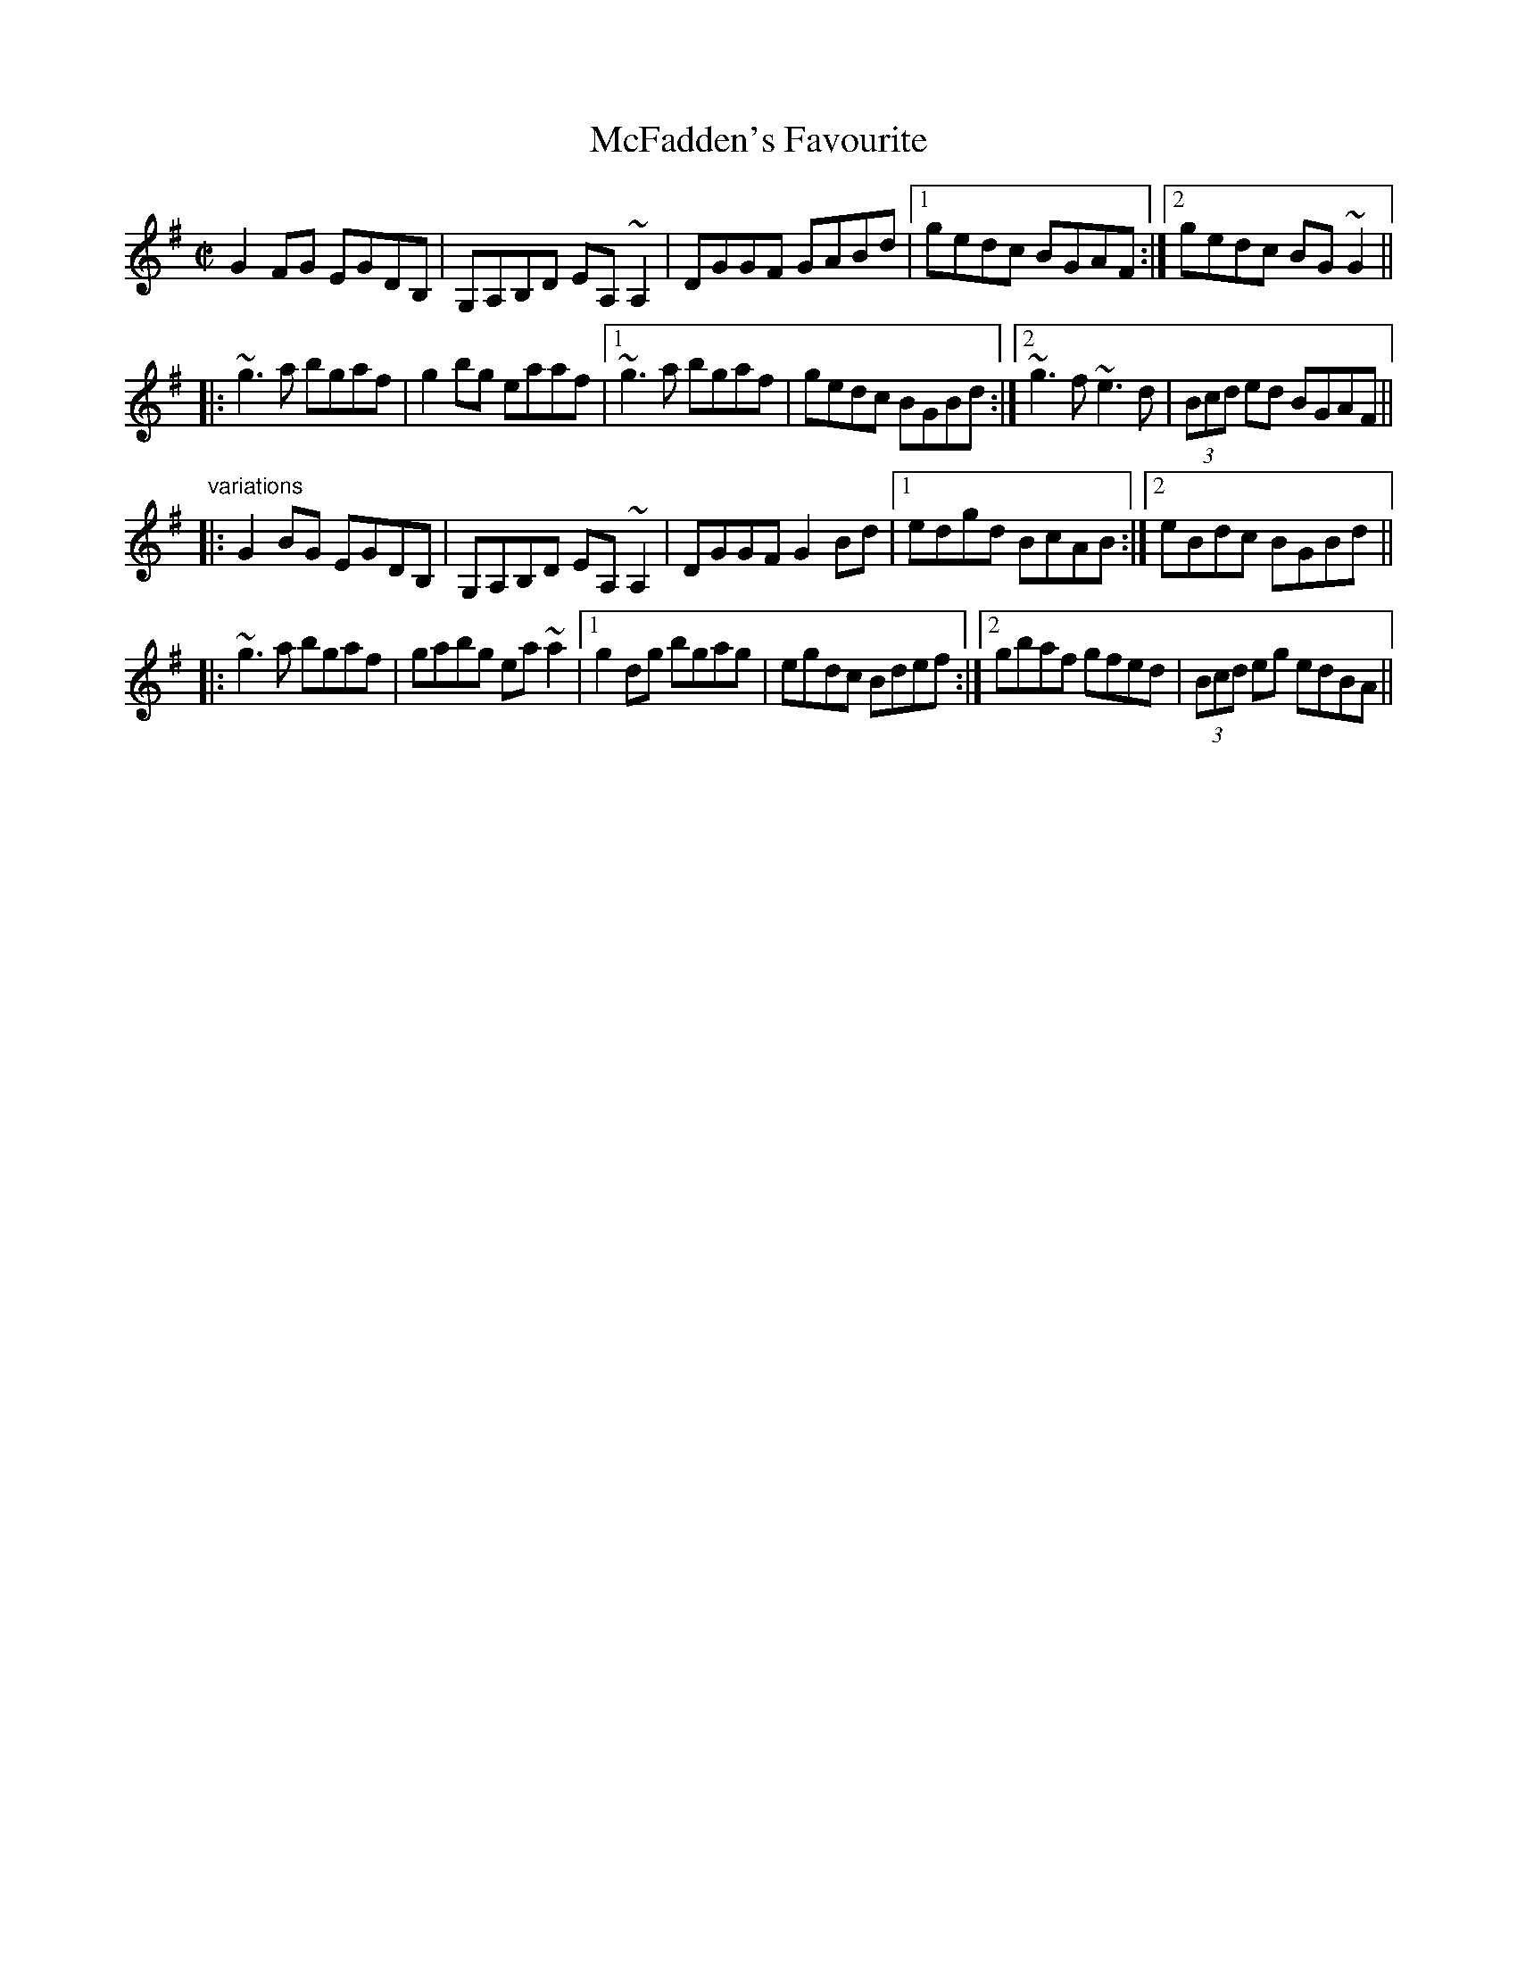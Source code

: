 X: 1
T:McFadden's Favourite
R:reel
D:Andy McGann & Paul Brady
D:Frankie Gavin: Croch Suas E
Z:id:hn-reel-375
M:C|
K:G
G2FG EGDB,|G,A,B,D EA,~A,2|DGGF GABd|1 gedc BGAF:|2 gedc BG~G2||
|:~g3a bgaf|g2bg eaaf|1 ~g3a bgaf|gedc BGBd:|2 ~g3f ~e3d|(3Bcd ed BGAF||
"variations"
|:G2BG EGDB,|G,A,B,D EA,~A,2|DGGF G2Bd|1 edgd BcAB:|2 eBdc BGBd||
|:~g3a bgaf|gabg ea~a2|1 g2dg bgag|egdc Bdef:|2 gbaf gfed|(3Bcd eg edBA||
